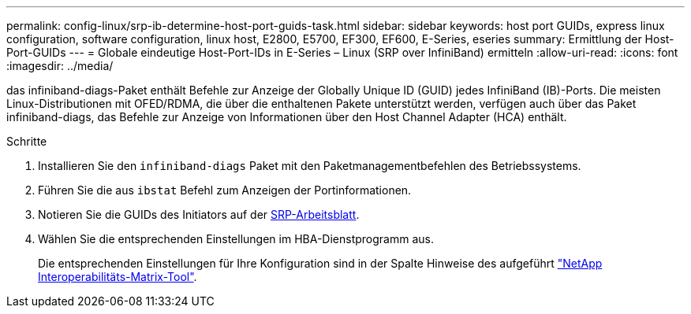 ---
permalink: config-linux/srp-ib-determine-host-port-guids-task.html 
sidebar: sidebar 
keywords: host port GUIDs, express linux configuration, software configuration, linux host, E2800, E5700, EF300, EF600, E-Series, eseries 
summary: Ermittlung der Host-Port-GUIDs 
---
= Globale eindeutige Host-Port-IDs in E-Series – Linux (SRP over InfiniBand) ermitteln
:allow-uri-read: 
:icons: font
:imagesdir: ../media/


[role="lead"]
das infiniband-diags-Paket enthält Befehle zur Anzeige der Globally Unique ID (GUID) jedes InfiniBand (IB)-Ports. Die meisten Linux-Distributionen mit OFED/RDMA, die über die enthaltenen Pakete unterstützt werden, verfügen auch über das Paket infiniband-diags, das Befehle zur Anzeige von Informationen über den Host Channel Adapter (HCA) enthält.

.Schritte
. Installieren Sie den `infiniband-diags` Paket mit den Paketmanagementbefehlen des Betriebssystems.
. Führen Sie die aus `ibstat` Befehl zum Anzeigen der Portinformationen.
. Notieren Sie die GUIDs des Initiators auf der xref:srp-ib-worksheet-concept.adoc[SRP-Arbeitsblatt].
. Wählen Sie die entsprechenden Einstellungen im HBA-Dienstprogramm aus.
+
Die entsprechenden Einstellungen für Ihre Konfiguration sind in der Spalte Hinweise des aufgeführt https://mysupport.netapp.com/matrix["NetApp Interoperabilitäts-Matrix-Tool"^].


